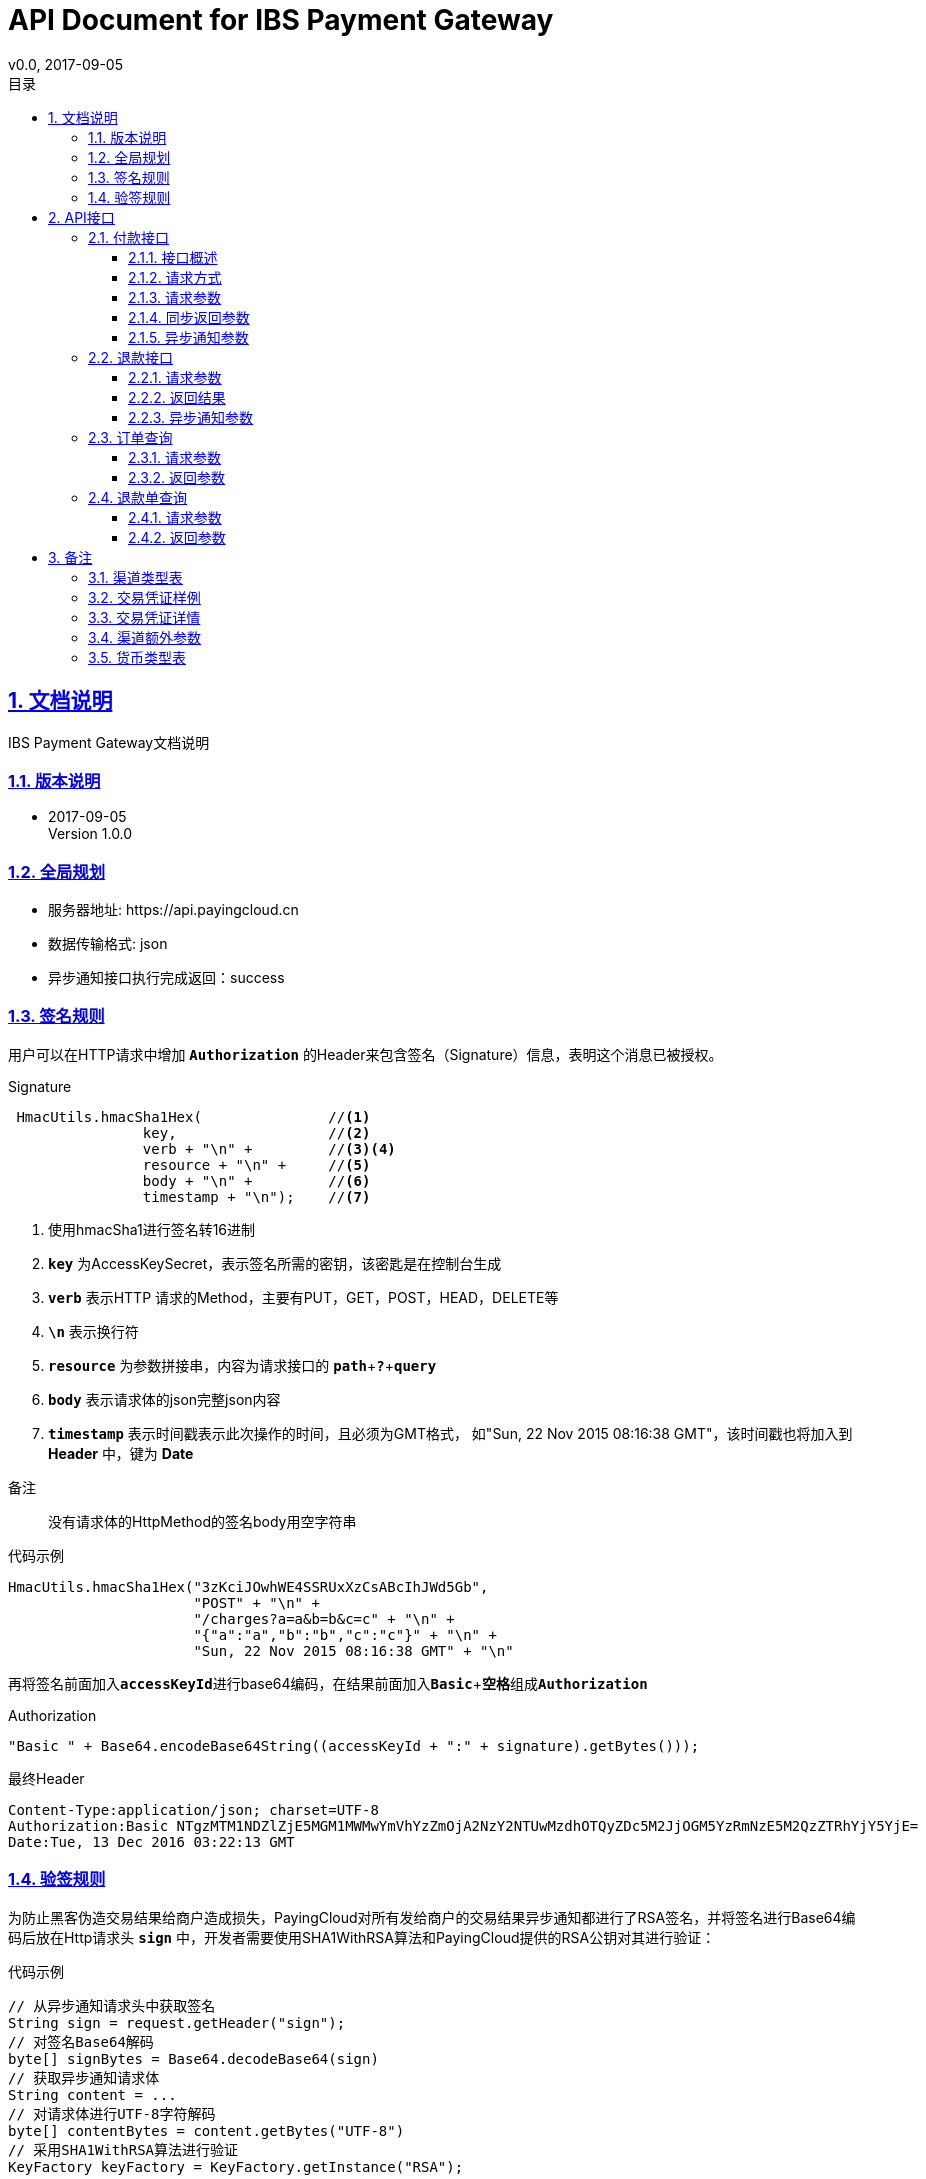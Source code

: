 = API Document for IBS Payment Gateway
v0.0, 2017-09-05
:doctype: article
:description: IBS Payment Gateway API
:keywords: IBS Payment Gateway,API
:sectlinks:
:sectanchors:
:sectnums:
:source-highlighter: coderay
:icons: font
:toclevels: 4
:encoding: utf-8
:imagesdir: images
:toc: left
:toc-title: 目录
:experimental:
:font: Microsoft YaHei

== 文档说明

++++
IBS Payment Gateway文档说明
++++

=== 版本说明

* 2017-09-05 +
Version 1.0.0


=== 全局规划

* 服务器地址: \https://api.payingcloud.cn
* 数据传输格式: json
* 异步通知接口执行完成返回：success

=== 签名规则

用户可以在HTTP请求中增加 kbd:[*Authorization*] 的Header来包含签名（Signature）信息，表明这个消息已被授权。

.Signature
[source,Java]
----
 HmacUtils.hmacSha1Hex(               //<1>
                key,                  //<2>
                verb + "\n" +         //<3><4>
                resource + "\n" +     //<5>
                body + "\n" +         //<6>
                timestamp + "\n");    //<7>
----
<1> 使用hmacSha1进行签名转16进制
<2> kbd:[*key*] 为AccessKeySecret，表示签名所需的密钥，该密匙是在控制台生成
<3> kbd:[*verb*] 表示HTTP 请求的Method，主要有PUT，GET，POST，HEAD，DELETE等
<4> kbd:[*\n*] 表示换行符
<5> kbd:[*resource*] 为参数拼接串，内容为请求接口的
kbd:[*path*]+kbd:[*?*]+kbd:[*query*]
<6> kbd:[*body*] 表示请求体的json完整json内容
<7> kbd:[*timestamp*] 表示时间戳表示此次操作的时间，且必须为GMT格式，
如"Sun, 22 Nov 2015 08:16:38 GMT"，该时间戳也将加入到 *Header* 中，键为 *Date*

.备注
____
没有请求体的HttpMethod的签名body用空字符串
____

.代码示例
[source,Java]
----
HmacUtils.hmacSha1Hex("3zKciJOwhWE4SSRUxXzCsABcIhJWd5Gb",
                      "POST" + "\n" +
                      "/charges?a=a&b=b&c=c" + "\n" +
                      "{"a":"a","b":"b","c":"c"}" + "\n" +
                      "Sun, 22 Nov 2015 08:16:38 GMT" + "\n"
----

再将签名前面加入kbd:[*accessKeyId*]进行base64编码，在结果前面加入kbd:[*Basic* + *空格*]组成kbd:[*Authorization*]

.Authorization
[source,java]
----
"Basic " + Base64.encodeBase64String((accessKeyId + ":" + signature).getBytes()));
----

.最终Header
[source,Header]
----
Content-Type:application/json; charset=UTF-8
Authorization:Basic NTgzMTM1NDZlZjE5MGM1MWMwYmVhYzZmOjA2NzY2NTUwMzdhOTQyZDc5M2JjOGM5YzRmNzE5M2QzZTRhYjY5YjE=
Date:Tue, 13 Dec 2016 03:22:13 GMT
----

=== 验签规则
为防止黑客伪造交易结果给商户造成损失，PayingCloud对所有发给商户的交易结果异步通知都进行了RSA签名，并将签名进行Base64编码后放在Http请求头 kbd:[*sign*] 中，开发者需要使用SHA1WithRSA算法和PayingCloud提供的RSA公钥对其进行验证： +

.代码示例
[source,Java]
----
// 从异步通知请求头中获取签名
String sign = request.getHeader("sign");
// 对签名Base64解码
byte[] signBytes = Base64.decodeBase64(sign)
// 获取异步通知请求体
String content = ...
// 对请求体进行UTF-8字符解码
byte[] contentBytes = content.getBytes("UTF-8")
// 采用SHA1WithRSA算法进行验证
KeyFactory keyFactory = KeyFactory.getInstance("RSA");
byte[] encodedKey = Base64.decodeBase64(PayingCloud.DEFAULT_PUBLIC_KEY); // 使用PayingCloud提供的RSA公钥
PublicKey key = keyFactory.generatePublic(new X509EncodedKeySpec(encodedKey));
Signature signature = Signature.getInstance("SHA1WithRSA"); // 验签算法SHA1WithRSA
signature.initVerify(key);
signature.update(contentBytes);
return signature.verify(signBytes);
----

.PayingCloud RSA公钥
[source,PublicKey]
----
MIGfMA0GCSqGSIb3DQEBAQUAA4GNADCBiQKBgQCPymtLbRkHgvVfUT933LrwWns6YZHLPpT1pP9TKJ+cgIZiQwZ4mtqoqPHSVtiT5HA8fwFzWuJ/6qWaQhER7TOISUFUHZlHyBjNK/Z5px6PNB7rT4OrLP0KuZ7nuX5qdnOKuAbrj1MBLSinOHQ8tDJhPrPKxuZlKw3SeL5auHlKWwIDAQAB
----

== API接口

=== 付款接口

==== 接口概述
支付流程如下图所示: +

image::payment-flowchart.png[scaledwidth=100%,align="center"]

==== 请求方式
----
POST /charges
----
==== 请求参数

[cols=".^4,.^2,.^4,.^4,.^4"]
|===
| 变量名 | 必填 | 类型 | 示例值 | 描述

| mer_order_no
| 是
| String(32)
| 20150806125346
| 商户系统内部订单号，要求8到32个字符、且在同一个应用下唯一，只能包含字母和数字

| subject
| 是
| String(128)
| iPhone7-32G
| 商品详情

| total
| 是
| Int
| 888
| 订单总金额，单位为分，不能小于1

| currency
| 是
| String(16)
| GBP
| 币种代码，符合ISO4217标准详见<<标价币种>>

|channel
|是
|Enum
|CREDIT_CARD
|渠道类型，具体枚举值详见<<渠道类型>>

|external_customer_id
|否
|String
|oUpF8uMuAJO_M2pxb1Q9zNjWeS6o
|用户在商户的唯一标识

| user_ip
|是
|String(16)
|123.12.12.123
|终端IP，APP和网页支付提交用户端ip。

| extra
| 是
| Map<String, Object>
| {"returnUrl": "https://api.payingcloud.cn/returnUrl"}
| 渠道额外参数，用键值对的map存储不同渠道之间的<<渠道额外参数>>

| notifyUrl
| 是
| String(100)
| \https://api.payingcloud.cn/callback
| 异步通知地址，支付成功后返回支付结果地址。

|===

==== 同步返回参数

以后完善。

==== 异步通知参数
以后完善。

=== 退款接口

以后完善。

==== 请求参数

以后完善。

==== 返回结果
以后完善。

==== 异步通知参数

以后完善。

=== 订单查询

以后完善。

==== 请求参数

以后完善。

==== 返回参数

以后完善。

=== 退款单查询

以后完善。

==== 请求参数

以后完善。

==== 返回参数

以后完善。

== 备注

=== 渠道类型表
[[渠道类型]]

[align="center"]
|===
|名称 |描述

|UMF_CREDIT_CARD
|UMF_信用卡支付

|UMF_DEBIT_CARD
|UMF_借记卡支付

|UMF_WECHAT_SCAN
|UMF_微信扫码支付

|UMF_WECHAT_WEB
|UMF_用户在微信浏UMF_览器里支付订单.

|UMF_WECHAT_IN_APP
|UMF_用户在App应用里支付订单.

|UMF_ALIPAY_SCAN
|UMF_支付宝扫码支付

|WX_CODE
|微信扫码支付

|WX_APP
|微信APP支付

|WX_JSAPI
|微信公众号支付

|===

[[交易凭证样例]]
=== 交易凭证样例

[source,json]
----
"url":"<form name=\"punchout_form\"method=\"post\" action=\"https://pay.yizhifubj.com/prs/user_payment.checkit?v_md5info=b00a57dc732366cbfed3da03fe064af5&v_orderstatus=1&v_rcvname=9466&v_moneytype=0&v_oid=20161222-9466-585b77b5ab5c986f049a0faa&v_ymd=20161222&v_url=http%3A%2F%2F127.0.0.1%3A9000%2Forder%2Fcharge%2Freturn&v_rcvaddr=9466&v_ordername=9466&v_rcvtel=9466&v_mid=9466&v_amount=0.01&v_rcvpost=9466\">\n<input type=\"submit\" value=\"[0xe7][0xab][0x8b][0xe5][0x8d][0xb3][0xe6][0x94][0xaf][0xe4][0xbb][0x98]\" style=\"display:none\" >\n</form>\n<script>document.forms[0].submit();</script>"
----

[[交易凭证详情]]
=== 交易凭证详情

* BDPAY_WEB
* BDPAY_WAP
** 从credentials中获取键: *url*

[source,java]
----
servletResponse.sendRedirect(charge.getCredentials().get("url"));
----

* ALIPAY_DIRECT
* BJPAY_WEB
* CHINAPAY_WEB
* JDPAY_WEB
* JDPAY_WAP
* YEEPAY_WAP
* ALIPAY_WAP
** 从credentials中获取键: *html*(utf-8)

[source,java]
----
servletResponse.setContentType("text/html;charset=UTF-8");
servletResponse.getWriter().write(charge.getCredentials().get("html"));
----

* YEEPAY_WEB
** 从credentials中获取键: *html*(gbk)

[source,java]
----
servletResponse.setContentType("text/html;charset=gbk");
servletResponse.getWriter().write(charge.getCredentials().get("html"));
----

* BDPAY_QR
** 从credentials中获取键: *url*(图片地址)

* WXPAY_NATIVE
* BJPAY_WX
* ALIPAY_QR
* KFTPAY_WX
* KFTPAY_ALI
* JDPAY_QR
* CMBCPAY_T0_ALI
* CMBCPAY_T1_ALI
* CMBCPAY_T0_WX_QR
* CMBCPAY_T1_WX_QR
* CMBCPAY_T0_QQ
* CMBCPAY_T1_QQ
* WEBANKPAY_WX_QR
** 从credentials中获取键: *codeUrl*(生成二维码的字符串)

* WXPAY_JSAPI
* CMBCPAY_T0_WX_JSAPI
* CMBCPAY_T1_WX_JSAPI
* WEBANKPAY_WX_JSAPI
** 从credentials中获取键:
*** *appId*
*** *timeStamp*
*** *nonceStr*
*** *package*
*** *signType*
*** *paySign*

在页面调用微信jsSDk
详情见 https://pay.weixin.qq.com/wiki/doc/api/jsapi.php?chapter=7_7&index=6[微信公众号h5调用文档]

[[渠道额外参数]]
=== 渠道额外参数

 * <<UMF_CREDIT_CARD>>
 * <<UMF_DEBIT_CARD>>
 * <<UMF_WECHAT__WEB>>
 * <<三种方式的参数>>
 * <<微信直接支付>>

[[UMF_CREDIT_CARD]]
.UMF_CREDIT_CARD
[cols=".^3,.^2,.^6,.^4"]
|===
|变量名|必填|描述 |约束

|sub_orders
|是
|子订单，每个子订单只能是相同的商品类型。
|对象数组，详细 <<sub_order>>

|goods_type
|是
|商品分类
|枚举值：01 充值； 02 消费

|receiver_name
|是
|收货人姓名
|字符串，最大长度256

|receiver_moblie_id
|是
|收件人的电话号码
|字符串，手机号格式

|shipping_address
|是
|送货地址
|字符串，最大长度256

|real_name
|是
|商品实名制购买
|枚举值：0 非实名制； 1 实名制

|phone
|是
|银行预留号码
|字符串，手机号格式

|card_holder
|是
|持卡人姓名
|字符串，加密。

|citizen_id_type
|是
|公民当前身份类型
|枚举，IDENTITY_CARD

|citizen_id_number
|是
|身份证号码
|字符串，加密。

|bank_code
|是
|银行代码
|16个大写英文字母或数字以内

|number
|是
|卡号
|字符串，加密。

|valid_date
|是
|银行卡有效期
|字符串，加密。

|cvv2
|是
|银行卡安全码
|字符串，加密。

|===

[[UMF_DEBIT_CARD]]
[cols=".^3,.^2,.^6,.^4"]
.UMF_DEBIT_CARD
|===
|变量名|必填|描述 |约束

|sub_orders
|是
|子订单，每个子订单只能是相同的商品类型。
|对象数组，详细 <<sub_order>>

|goods_type
|是
|商品分类
|枚举值：01 充值； 02 消费

|receiver_name
|是
|收货人姓名
|字符串，最大长度256

|receiver_moblie_id
|是
|收件人的电话号码
|字符串，手机号格式

|shipping_address
|是
|送货地址
|字符串，最大长度256

|real_name
|是
|商品实名制购买
|枚举值：0 非实名制； 1 实名制

|phone
|是
|银行预留号码
|字符串，手机号格式

|card_holder
|是
|持卡人姓名
|字符串，加密。

|citizen_id_type
|是
|公民当前身份类型
|枚举，IDENTITY_CARD

|citizen_id_number
|是
|身份证号码
|字符串，加密。

|bank_code
|是
|银行代码
|16个大写英文字母或数字以内

|number
|是
|卡号
|字符串，加密。

|===

[[UMF_WECHAT__WEB]]
[cols=".^3,.^2,.^6,.^4"]
.UMF_WECHAT_WEB
|===
|变量名|必填|描述 |约束

|sub_orders
|是
|子订单，每个子订单只能是相同的商品类型。
|对象数组，详细 <<sub_order>>

|goods_type
|是
|商品分类
|枚举值：01 充值； 02 消费

|receiver_name
|是
|收货人姓名
|字符串，最大长度256

|receiver_moblie_id
|是
|收件人的电话号码
|字符串，手机号格式

|shipping_address
|是
|送货地址
|字符串，最大长度256

|real_name
|是
|商品实名制购买
|枚举值：0 非实名制； 1 实名制

|phone
|是
|支付人手机号
|字符串.手机号格式

|name
|是
|支付人姓名
|字符串.最大长度128,加密。

|citizen_id_type
|是
|公民当前身份类型， 枚举值为IDENTITY_CARD
|枚举。

|citizen_id_number
|是
|身份证号码
|字符串，加密。

|open_id
|是
|OpenID是为每个合作用户的唯一微信id, 不同的用户有单独的OpenID.
|字符串

|===

[[三种方式的参数]]
[cols=".^3,.^2,.^6,.^4"]
.UMF_WECHAT_SCAN 、UMF_ALIPAY_SCAN、UMF_WECHAT_IN_APP
|===
|变量名|必填|描述 |约束

|sub_orders
|是
|子订单，每个子订单只能是相同的商品类型。
|对象数组，详细 <<sub_order>>

|goods_type
|是
|商品分类
|枚举值：01 充值； 02 消费

|receiver_name
|是
|收货人姓名
|字符串，最大长度256

|receiver_moblie_id
|是
|收件人的电话号码
|字符串，手机号格式

|shipping_address
|是
|送货地址
|字符串，最大长度256

|real_name
|是
|商品实名制购买
|枚举值：0 非实名制； 1 实名制

|phone
|是
|支付人手机号
|字符串.手机号格式

|name
|是
|支付人姓名
|字符串.最大长度128,加密。

|citizen_id_type
|是
|公民当前身份类型， 枚举值为IDENTITY_CARD
|枚举。

|citizen_id_number
|是
|身份证号码
|字符串，加密。

|===

[[sub_order]]
[cols=".^4,.^2,.^4,.^4"]
.sub_order
|===
|变量名|必填|描述 |约束

|mer_sub_reference_id
|是
|子订单对象的id
|字符串，最大长度16，最小长度4。

|sub_total
|是
|子订单的总金额
|字符串，最大长度10， 两位小数。

|trans_code
|是
|商品的交易码
|字符串，最大长度8，最小长度4。

|is_customs
|是
|商户是否需要UMF向用户提交付款信息
|字符串

|invoice_id
|是
|子订单收据
|字符串，最大长度20。

|mer_item_id
|是
|商户系统id
|字符串，最大长度32。

|type
|是
|商品类型
|枚举值

|name
|否
|商品名称
|字符串，最大长度256。

|description
|否
|商品描述
|字符串，最大长度64。

|mer_total
|是
|单个商品的金额
|字符串，最大长度10， 两位小数。

|quantity
|是
|商品的数量
|字符串

|===

[[微信直接支付]]
[cols=".^4,.^2,.^4,.^4,.^4"]
.WX_CODE、WX_APP、WX_JSAPI
|===
|变量名|必填|类型|示例值|描述

|attach
|否
|String(127)
|深圳分店
|附加数据，在查询API和支付通知中原样返回，该字段主要用于商户携带订单的自定义数据

|detail
|否
|String(6000
|{
"goods_id":"iphone6s_32G",
"wxpay_goods_id":"1002",
"goods_name":"iPhone6s 32G",
"quantity":1,"price":608800,
"goods_category":"123789",
"body":"苹果手机"
}
|商品详细列表，使用Json格式

|goods_tag
|否
|String(32)
|WXG
|订单优惠标记，代金券或立减优惠功能的参数.

|product_id
|否
|String(32)
|1.22354E+22
|trade_type=NATIVE，此参数必传。
此id为二维码中包含的商品ID，商户自行定义。

|===

[[标价币种]]
=== 货币类型表 +
CNY：人民币 +
GBP：英镑 +
HKD：港币 +
USD：美元 +
JPY：日元 +
CAD：加拿大元 +
AUD：澳大利亚元 +
EUR：欧元 +
NZD：新西兰元 +
KRW：韩元 +
THB：泰铢 +
注：退款币种与支付币种必须一致 +





